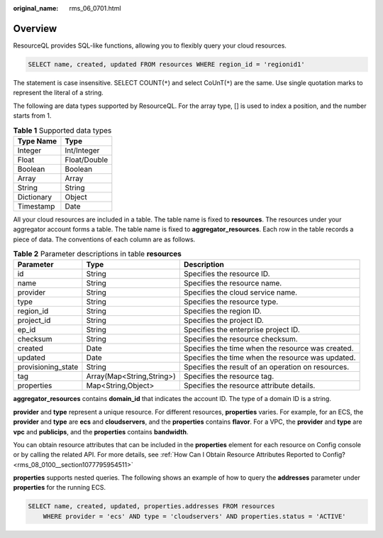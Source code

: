 :original_name: rms_06_0701.html

.. _rms_06_0701:

Overview
========

ResourceQL provides SQL-like functions, allowing you to flexibly query your cloud resources.

.. code-block::

   SELECT name, created, updated FROM resources WHERE region_id = 'regionid1'

The statement is case insensitive. SELECT COUNT(``*``) and select CoUnT(``*``) are the same. Use single quotation marks to represent the literal of a string.

The following are data types supported by ResourceQL. For the array type, [] is used to index a position, and the number starts from 1.

.. table:: **Table 1** Supported data types

   ========== ============
   Type Name  Type
   ========== ============
   Integer    Int/Integer
   Float      Float/Double
   Boolean    Boolean
   Array      Array
   String     String
   Dictionary Object
   Timestamp  Date
   ========== ============

All your cloud resources are included in a table. The table name is fixed to **resources**. The resources under your aggregator account forms a table. The table name is fixed to **aggregator_resources**. Each row in the table records a piece of data. The conventions of each column are as follows.

.. table:: **Table 2** Parameter descriptions in table **resources**

   +--------------------+---------------------------+----------------------------------------------------+
   | Parameter          | Type                      | Description                                        |
   +====================+===========================+====================================================+
   | id                 | String                    | Specifies the resource ID.                         |
   +--------------------+---------------------------+----------------------------------------------------+
   | name               | String                    | Specifies the resource name.                       |
   +--------------------+---------------------------+----------------------------------------------------+
   | provider           | String                    | Specifies the cloud service name.                  |
   +--------------------+---------------------------+----------------------------------------------------+
   | type               | String                    | Specifies the resource type.                       |
   +--------------------+---------------------------+----------------------------------------------------+
   | region_id          | String                    | Specifies the region ID.                           |
   +--------------------+---------------------------+----------------------------------------------------+
   | project_id         | String                    | Specifies the project ID.                          |
   +--------------------+---------------------------+----------------------------------------------------+
   | ep_id              | String                    | Specifies the enterprise project ID.               |
   +--------------------+---------------------------+----------------------------------------------------+
   | checksum           | String                    | Specifies the resource checksum.                   |
   +--------------------+---------------------------+----------------------------------------------------+
   | created            | Date                      | Specifies the time when the resource was created.  |
   +--------------------+---------------------------+----------------------------------------------------+
   | updated            | Date                      | Specifies the time when the resource was updated.  |
   +--------------------+---------------------------+----------------------------------------------------+
   | provisioning_state | String                    | Specifies the result of an operation on resources. |
   +--------------------+---------------------------+----------------------------------------------------+
   | tag                | Array(Map<String,String>) | Specifies the resource tag.                        |
   +--------------------+---------------------------+----------------------------------------------------+
   | properties         | Map<String,Object>        | Specifies the resource attribute details.          |
   +--------------------+---------------------------+----------------------------------------------------+

**aggregator_resources** contains **domain_id** that indicates the account ID. The type of a domain ID is a string.

**provider** and **type** represent a unique resource. For different resources, **properties** varies. For example, for an ECS, the **provider** and **type** are **ecs** and **cloudservers**, and the **properties** contains **flavor**. For a VPC, the **provider** and **type** are **vpc** and **publicips**, and the **properties** contains **bandwidth**.

You can obtain resource attributes that can be included in the **properties** element for each resource on Config console or by calling the related API. For more details, see :ref:`How Can I Obtain Resource Attributes Reported to Config? <rms_08_0100__section1077795954511>`

**properties** supports nested queries. The following shows an example of how to query the **addresses** parameter under **properties** for the running ECS.

.. code-block::

   SELECT name, created, updated, properties.addresses FROM resources
       WHERE provider = 'ecs' AND type = 'cloudservers' AND properties.status = 'ACTIVE'
